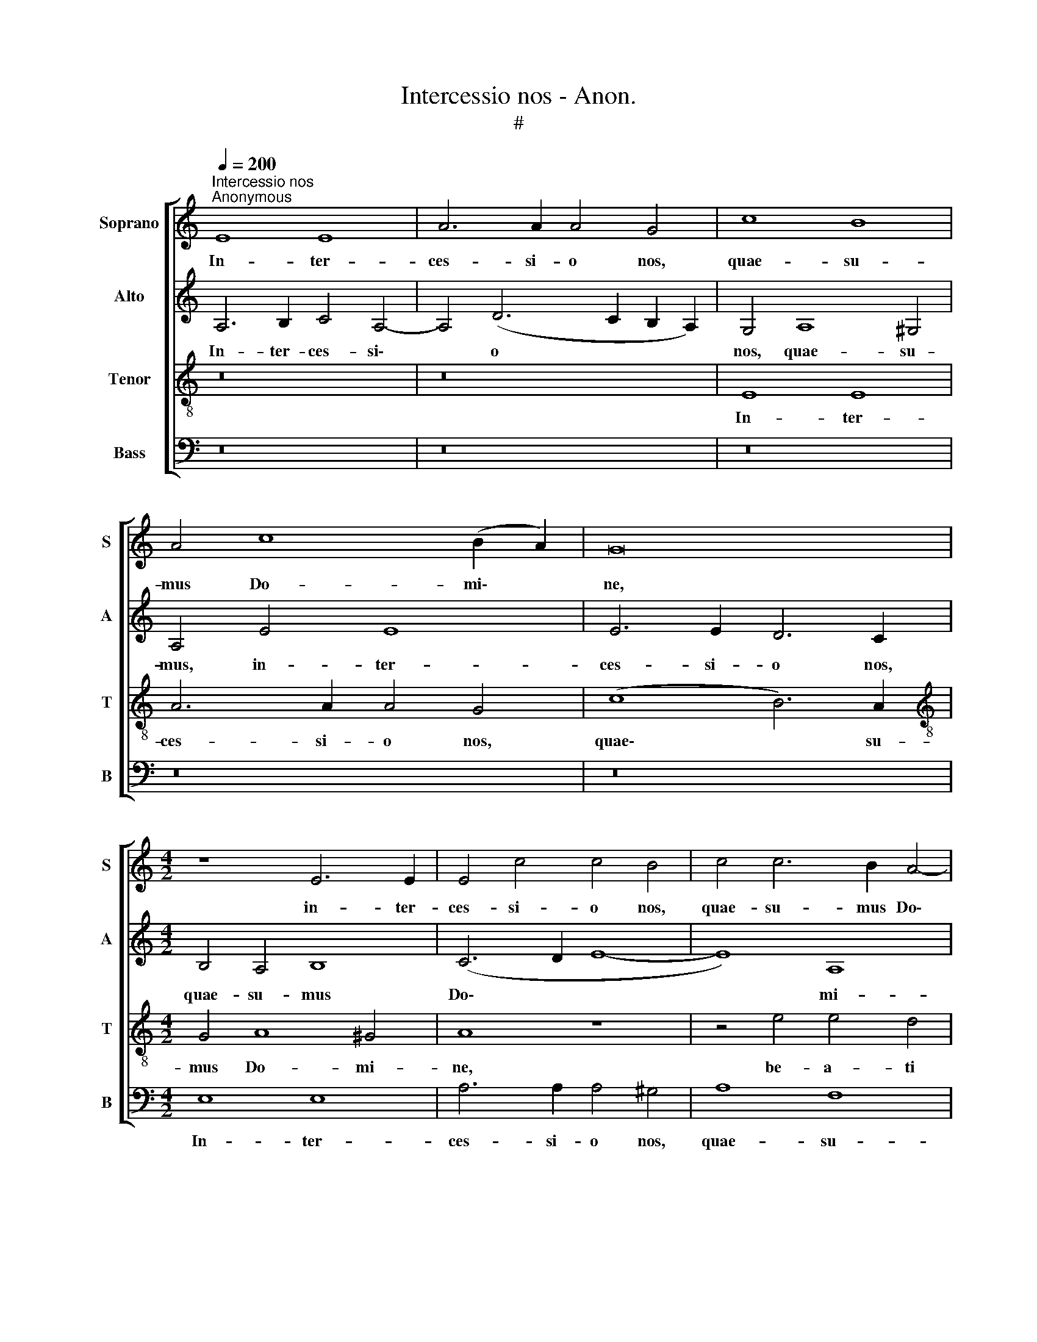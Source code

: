 X:1
T:Intercessio nos - Anon.
T:#
%%score [ 1 2 3 4 ]
L:1/8
Q:1/4=200
M:none
K:C
V:1 treble nm="Soprano" snm="S"
V:2 treble nm="Alto" snm="A"
V:3 treble-8 nm="Tenor" snm="T"
V:4 bass nm="Bass" snm="B"
V:1
"^Intercessio nos""^Anonymous" E8 E8 | A6 A2 A4 G4 | c8 B8 | A4 c8 (B2 A2) | G16 | %5
w: In- ter-|ces- si- o nos,|quae- su-|mus Do- mi\- *|ne,|
[M:4/2] z8 E6 E2 | E4 c4 c4 B4 | c4 c6 B2 A4- | A4 ^G4 A8 | z4 B4 c4 A4 | (c8 B8) | z16 | E16 | %13
w: in- ter-|ces- si- o nos,|quae- su- mus Do\-|* mi- ne,|be- a- ti|N. *||Ab-|
 F8 E4 c4- | c4 (B2 A2 B8 | A6 G2 A2 B2 c4- | c4 B4) c8 | z16 | z8 z4 G4- | G4 A4 B4 c4 | %20
w: ba- tis com\-|* men\- * *||* * det:||ut|* quod no- stris|
 A4 A4 G4 E4- | E4 F4 D8 | E8 z8 | A12 A4 | A4 A4 G8- | G4 G4 (F6 G2 | A4 B4 c4) c4- | %27
w: me- ri- tis non|* va- le-|mus,|e- ius|pa- tro- ci\-|* ni- o, *|* * * e\-|
 c4 c4 c4 c4 | B12 B4 | A8 z8 |[Q:1/4=197] A6[Q:1/4=194] B2[Q:1/4=192] (c4[Q:1/4=188] B4- | %31
w: * ius pa- tro-|ci- ni-|o|as- se- qua\- *|
[Q:1/4=186] B2[Q:1/4=185] A2[Q:1/4=181] A8[Q:1/4=177] ^G2[Q:1/4=176] ^F2 | %32
w: |
[Q:1/4=172] ^G8)[Q:1/4=170] A16 |] %33
w: * mur.|
V:2
 A,6 B,2 C4 A,4- | A,4 (D6 C2 B,2 A,2) | G,4 A,8 ^G,4 | A,4 E4 E8 | E6 E2 D6 C2 | %5
w: In- ter- ces- si\-|* o * * *|nos, quae- su-|mus, in- ter-|ces- si- o nos,|
[M:4/2] B,4 A,4 B,8 | (C6 D2 E8- | E8) A,8 | B,8 z4 E4 | E4 E4 E8 | E8 z4 F4 | A4 F4 (G2 A4 ^G^F | %12
w: quae- su- mus|Do\- * *|* mi-|ne, be-|a- ti N.|* be-|a- ti N. * * *|
 ^G2 A4 G2 A8) | z8 z4 E4- | E4 (D2 C2) (E6 D2 | E4) F8 E4 | G8 z4 G4- | G4 F4 G4 A4 | %18
w: |Ab\-|* ba\- * tis *|* com- men-|det: ut|* quod no- stris|
 F4 F4 (E6 F2 | G4) (F6 E2 E4- | E4) D4 E8 | A,4 (F6 E2 D4- | D4) (C2 D2 E2 F2 E4-) | (E4 D4 E8) | %24
w: me- ri- tis, *|* me\- * *|* ri- tis|non va\- * *|* le\- * * * *||
 (A,6 B,2 C8) | z16 | z16 | E12 E4 | E4 E4 D8- | D4 D4 C8 | F4 F4 E8- | E16 | E8 ^C16 |] %33
w: mus, * *|||e- ius|pa- tro- ci\-|* ni- o|as- se- qua\-||* mur.|
V:3
 z16 | z16 | E8 E8 | A6 A2 A4 G4 | (c8 B6) A2 |[M:4/2][K:treble-8] G4 A8 ^G4 | A8 z8 | %7
w: ||In- ter-|ces- si- o nos,|quae\- * su-|mus Do- mi-|ne,|
 z4 e4 e4 d4 | (e6 d2 c2 B2 A4- | A4 ^G4 A8) | z8 B4 d4 | A4 (c8 B2 A2 | B8 A8- | A8) z4 E4 | %14
w: be- a- ti|N. * * * *||be- a-|ti N. * *||* Ab-|
 A8 ^G4 G4 | (c6 B2 A8) | G8 c4 e4- | (e4 d6 c2 c4- | c4 B4) c8 | z16 | A8 B4 c4- | c4 d4 _B4 B4 | %22
w: ba- tis com-|men\- * *|det, com- men\-||* * det:||ut quod no\-|* stris me- ri-|
 A4 A4 G8 | F8 E8 | e12 e4 | e4 e4 d8- | d4 d4 c8 | z16 | z8 G8 | A8 (G4 e4 | d2 c2 B2 A2 G6 A2 | %31
w: tis non va-|le- mus,|e- ius|pa- tro- ci\-|* ni- o||as-|se- qua\- *||
 B4 c8 B2 A2 | B8) A16 |] %33
w: |* mur.|
V:4
 z16 | z16 | z16 | z16 | z16 |[M:4/2] E,8 E,8 | A,6 A,2 A,4 ^G,4 | A,8 F,8 | %8
w: |||||In- ter-|ces- si- o nos,|quae- su-|
 E,8 (A,,2 B,,2 C,2 D,2 | E,4) E,4 A,,8 | z4 E,4 G,4 D,4 | (F,8 E,8- | E,8) z4 A,,4 | D,8 C,4 C,4 | %14
w: mus Do\- * * *|* mi- ne,|be- a- ti|N. *|* Ab-|ba- tis com-|
 (F,8 E,8) | A,,8 z8 | z8 z4 C,4- | C,4 D,4 E,4 F,4 | D,4 D,4 C,4 E,4- | E,4 F,4 G,4 A,4 | %20
w: men\- *|det:|ut|* quod no- stris|me- ri- tis, ut|* quod no- stris|
 F,4 F,4 E,8 | z16 | A,,8 C,8 | D,8 A,,8- | A,,8 z8 | z16 | z8 A,8- | A,4 A,4 A,4 A,4 | G,12 G,4 | %29
w: me- ri- tis||non va-|le- mus|||e\-|* ius pa- tro-|ci- ni-|
 F,8 C,8 | D,8 E,8- | E,16 | E,8 A,,16 |] %33
w: o as-|se- qua\-||* mur.|

